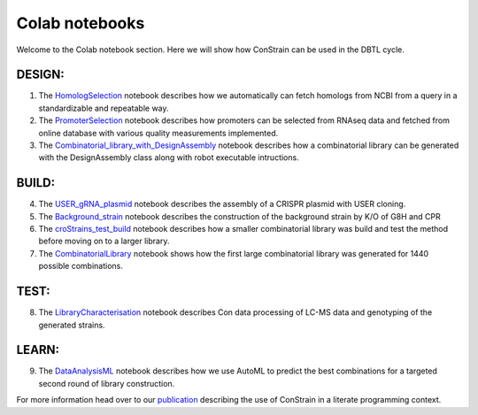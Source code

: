 .. _HomologSelection: https://github.com/hiyama341/ConStrain/blob/main/colab_notebooks/00_DESIGN_HomologSelection.ipynb
.. _PromoterSelection: https://github.com/hiyama341/ConStrain/blob/main/colab_notebooks/01_DESIGN_PromoterSelection_colab.ipynb
.. _Combinatorial_library_with_DesignAssembly: https://github.com/hiyama341/ConStrain/blob/main/colab_notebooks/02_Combinatorial_library_with_DesignAssembly.ipynb
.. _USER_gRNA_plasmid: https://github.com/hiyama341/ConStrain/blob/main/colab_notebooks/03_BUILD_USER_gRNA_plasmid.ipynb
.. _Background_strain: https://github.com/hiyama341/ConStrain/blob/main/colab_notebooks/04_BUILD_Background_strain.ipynb
.. _croStrains_test_build: https://github.com/hiyama341/ConStrain/blob/main/colab_notebooks/05_BUILD_croStrains_test_build.ipynb
.. _CombinatorialLibrary: https://github.com/hiyama341/ConStrain/blob/main/colab_notebooks/06_BUILD_CombinatorialLibrary.ipynb
.. _LibraryCharacterisation: https://github.com/hiyama341/ConStrain/blob/main/colab_notebooks/07_TEST_LibraryCharacterisation.ipynb 
.. _DataAnalysisML: https://github.com/hiyama341/ConStrain/blob/main/colab_notebooks/08_LEARN_DataAnalysis.ipynb


Colab notebooks
===============

Welcome to the Colab notebook section. Here we will show how ConStrain can be used in the DBTL cycle. 



DESIGN:
-------
1. The `HomologSelection`_ notebook describes how we automatically can fetch homologs from NCBI from a query in a standardizable and repeatable way. 

2. The `PromoterSelection`_ notebook describes how promoters can be selected from RNAseq data and fetched from online database with various quality measurements implemented.

3. The `Combinatorial_library_with_DesignAssembly`_ notebook describes how a combinatorial library can be generated with the DesignAssembly class along with robot executable intructions. 

BUILD:
------
4. The `USER_gRNA_plasmid`_ notebook describes the assembly of a CRISPR plasmid with USER cloning.

5. The `Background_strain`_ notebook describes the construction of the background strain by K/O of G8H and CPR 

6. The `croStrains_test_build`_ notebook describes how a smaller combinatorial library was build and test the method before moving on to a larger library.  

7. The `CombinatorialLibrary`_ notebook shows how the first large combinatorial library was generated for 1440 possible combinations. 


TEST:
-----

8. The `LibraryCharacterisation`_ notebook describes Con data processing of LC-MS data and genotyping of the generated strains. 

LEARN:
------

9. The `DataAnalysisML`_ notebook describes how we use AutoML to predict the best combinations for a targeted second round of library construction.


For more information head over to our `publication <https://github.com/hiyama341/ConStrain/blob/main/colab_notebooks/08_LEARN_DataAnalysis.ipynb>`__ describing the use of ConStrain in a literate programming context. 

